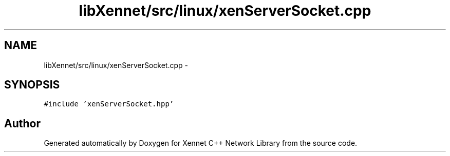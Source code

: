 .TH "libXennet/src/linux/xenServerSocket.cpp" 3 "20 Sep 2008" "Version 0.1.0" "Xennet C++ Network Library" \" -*- nroff -*-
.ad l
.nh
.SH NAME
libXennet/src/linux/xenServerSocket.cpp \- 
.SH SYNOPSIS
.br
.PP
\fC#include 'xenServerSocket.hpp'\fP
.br

.SH "Author"
.PP 
Generated automatically by Doxygen for Xennet C++ Network Library from the source code.
